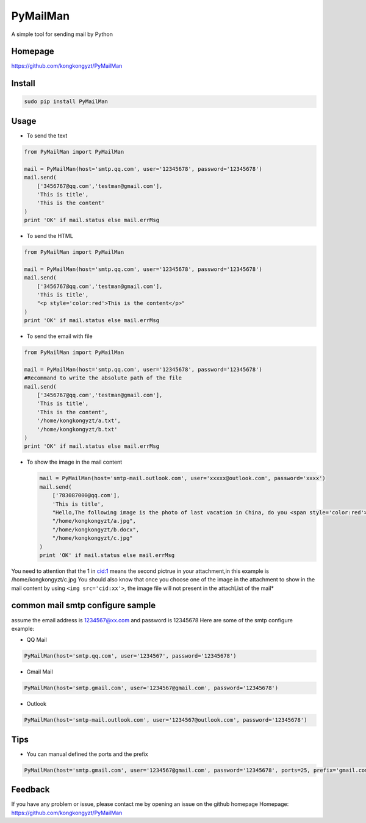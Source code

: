 PyMailMan
=========

A simple tool for sending mail by Python

Homepage
~~~~~~~~

https://github.com/kongkongyzt/PyMailMan

Install
~~~~~~~

.. code:: sh

    sudo pip install PyMailMan

Usage
~~~~~

-  To send the text

.. code:: python

    from PyMailMan import PyMailMan

    mail = PyMailMan(host='smtp.qq.com', user='12345678', password='12345678')
    mail.send(
        ['3456767@qq.com','testman@gmail.com'], 
        'This is title', 
        'This is the content'
    )
    print 'OK' if mail.status else mail.errMsg

-  To send the HTML

.. code:: python

    from PyMailMan import PyMailMan

    mail = PyMailMan(host='smtp.qq.com', user='12345678', password='12345678')
    mail.send(
        ['3456767@qq.com','testman@gmail.com'],
        'This is title', 
        "<p style='color:red'>This is the content</p>"
    )
    print 'OK' if mail.status else mail.errMsg

-  To send the email with file

.. code:: python

    from PyMailMan import PyMailMan

    mail = PyMailMan(host='smtp.qq.com', user='12345678', password='12345678')
    #Recommand to write the absolute path of the file
    mail.send(
        ['3456767@qq.com','testman@gmail.com'], 
        'This is title', 
        'This is the content',
        '/home/kongkongyzt/a.txt',
        '/home/kongkongyzt/b.txt'
    )
    print 'OK' if mail.status else mail.errMsg

-  To show the image in the mail content

   .. code:: python

       mail = PyMailMan(host='smtp-mail.outlook.com', user='xxxxx@outlook.com', password='xxxx')
       mail.send(
           ['783087000@qq.com'],
           'This is title',
           "Hello,The following image is the photo of last vacation in China, do you <span style='color:red'>like</span> it ? <img src='cid:1'>",
           "/home/kongkongyzt/a.jpg",
           "/home/kongkongyzt/b.docx",
           "/home/kongkongyzt/c.jpg"
       )
       print 'OK' if mail.status else mail.errMsg

You need to attention that the 1 in cid:1 means the second pictrue in
your attachment,in this example is /home/kongkongyzt/c.jpg You should
also know that once you choose one of the image in the attachment to
show in the mail content by using ``<img src='cid:xx'>``, the image file
will not present in the attachList of the mail\*

common mail smtp configure sample
~~~~~~~~~~~~~~~~~~~~~~~~~~~~~~~~~

assume the email address is 1234567@xx.com and password is 12345678 Here
are some of the smtp configure example:

-  QQ Mail

.. code:: python

    PyMailMan(host='smtp.qq.com', user='1234567', password='12345678')

-  Gmail Mail

.. code:: python

    PyMailMan(host='smtp.gmail.com', user='1234567@gmail.com', password='12345678')

-  Outlook

.. code:: python

    PyMailMan(host='smtp-mail.outlook.com', user='1234567@outlook.com', password='12345678')

Tips
~~~~

-  You can manual defined the ports and the prefix

.. code:: python

    PyMailMan(host='smtp.gmail.com', user='1234567@gmail.com', password='12345678', ports=25, prefix='gmail.com')

Feedback
~~~~~~~~

If you have any problem or issue, please contact me by opening an issue
on the github homepage Homepage:
https://github.com/kongkongyzt/PyMailMan
